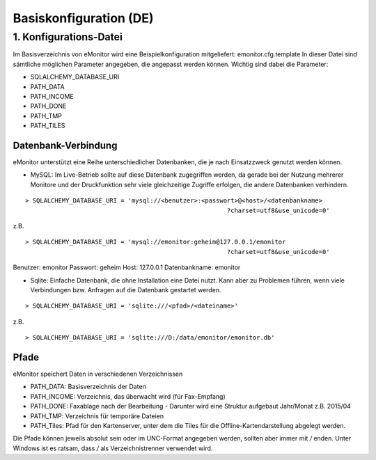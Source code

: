 Basiskonfiguration (DE)
=======================

1. Konfigurations-Datei
-----------------------

Im Basisverzeichnis von eMonitor wird eine Beispielkonfiguration mitgeliefert: emonitor.cfg.template
In dieser Datei sind sämtliche möglichen Parameter angegeben, die angepasst werden können. Wichtig sind dabei die
Parameter:

* SQLALCHEMY_DATABASE_URI
* PATH_DATA
* PATH_INCOME
* PATH_DONE
* PATH_TMP
* PATH_TILES

Datenbank-Verbindung
````````````````````

eMonitor unterstützt eine Reihe unterschiedlicher Datenbanken, die je nach Einsatzzweck genutzt werden können.

* MySQL: Im Live-Betrieb sollte auf diese Datenbank zugegriffen werden, da gerade bei der Nutzung mehrerer Monitore und
  der Druckfunktion sehr viele gleichzeitige Zugriffe erfolgen, die andere Datenbanken verhindern.

::

 > SQLALCHEMY_DATABASE_URI = 'mysql://<benutzer>:<passwort>@<host>/<datenbankname>
                                                        ?charset=utf8&use_unicode=0'

z.B.
::

 > SQLALCHEMY_DATABASE_URI = 'mysql://emonitor:geheim@127.0.0.1/emonitor
                                                        ?charset=utf8&use_unicode=0'

Benutzer: emonitor
Passwort: geheim
Host: 127.0.0.1
Datenbankname: emonitor

* Sqlite: Einfache Datenbank, die ohne Installation eine Datei nutzt. Kann aber zu Problemen führen, wenn viele
  Verbindungen bzw. Anfragen auf die Datenbank gestartet werden.

::

 > SQLALCHEMY_DATABASE_URI = 'sqlite:///<pfad>/<dateiname>'

z.B.
::

 > SQLALCHEMY_DATABASE_URI = 'sqlite:///D:/data/emonitor/emonitor.db'


Pfade
`````

eMonitor speichert Daten in verschiedenen Verzeichnissen

* PATH_DATA: Basisverzeichnis der Daten
* PATH_INCOME: Verzeichnis, das überwacht wird (für Fax-Empfang)
* PATH_DONE: Faxablage nach der Bearbeitung - Darunter wird eine Struktur aufgebaut Jahr/Monat z.B. 2015/04
* PATH_TMP: Verzeichnis für temporäre Dateien
* PATH_Tiles: Pfad für den Kartenserver, unter dem die Tiles für die Offline-Kartendarstellung abgelegt werden.

Die Pfade können jeweils absolut sein oder im UNC-Format angegeben werden, sollten aber immer mit */* enden. Unter
Windows ist es ratsam, dass */* als Verzeichnistrenner verwendet wird.
